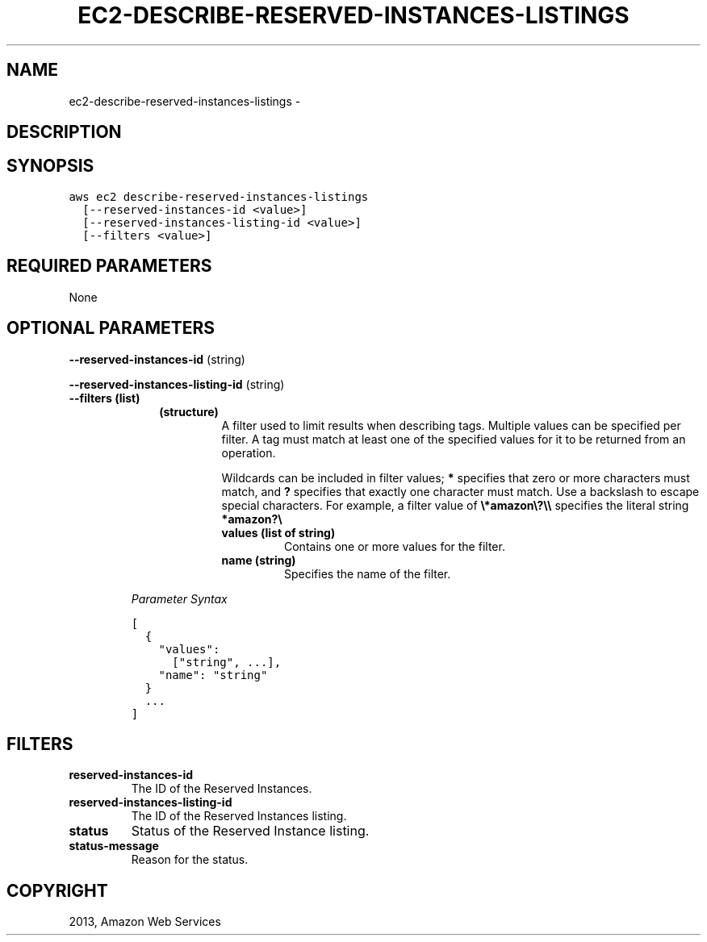 .TH "EC2-DESCRIBE-RESERVED-INSTANCES-LISTINGS" "1" "March 11, 2013" "0.8" "aws-cli"
.SH NAME
ec2-describe-reserved-instances-listings \- 
.
.nr rst2man-indent-level 0
.
.de1 rstReportMargin
\\$1 \\n[an-margin]
level \\n[rst2man-indent-level]
level margin: \\n[rst2man-indent\\n[rst2man-indent-level]]
-
\\n[rst2man-indent0]
\\n[rst2man-indent1]
\\n[rst2man-indent2]
..
.de1 INDENT
.\" .rstReportMargin pre:
. RS \\$1
. nr rst2man-indent\\n[rst2man-indent-level] \\n[an-margin]
. nr rst2man-indent-level +1
.\" .rstReportMargin post:
..
.de UNINDENT
. RE
.\" indent \\n[an-margin]
.\" old: \\n[rst2man-indent\\n[rst2man-indent-level]]
.nr rst2man-indent-level -1
.\" new: \\n[rst2man-indent\\n[rst2man-indent-level]]
.in \\n[rst2man-indent\\n[rst2man-indent-level]]u
..
.\" Man page generated from reStructuredText.
.
.SH DESCRIPTION
.SH SYNOPSIS
.sp
.nf
.ft C
aws ec2 describe\-reserved\-instances\-listings
  [\-\-reserved\-instances\-id <value>]
  [\-\-reserved\-instances\-listing\-id <value>]
  [\-\-filters <value>]
.ft P
.fi
.SH REQUIRED PARAMETERS
.sp
None
.SH OPTIONAL PARAMETERS
.sp
\fB\-\-reserved\-instances\-id\fP  (string)
.sp
\fB\-\-reserved\-instances\-listing\-id\fP  (string)
.INDENT 0.0
.TP
.B \fB\-\-filters\fP  (list)
.INDENT 7.0
.INDENT 3.5
.INDENT 0.0
.TP
.B (structure)
A filter used to limit results when describing tags. Multiple values can be
specified per filter. A tag must match at least one of the specified values
for it to be returned from an operation.
.sp
Wildcards can be included in filter values; \fB*\fP specifies that zero or
more characters must match, and \fB?\fP specifies that exactly one character
must match. Use a backslash to escape special characters. For example, a
filter value of \fB\e*amazon\e?\e\e\fP specifies the literal string \fB*amazon?\e\fP
.
.INDENT 7.0
.TP
.B \fBvalues\fP  (list of string)
Contains one or more values for the filter.
.TP
.B \fBname\fP  (string)
Specifies the name of the filter.
.UNINDENT
.UNINDENT
.UNINDENT
.UNINDENT
.sp
\fIParameter Syntax\fP
.sp
.nf
.ft C
[
  {
    "values":
      ["string", ...],
    "name": "string"
  }
  ...
]
.ft P
.fi
.UNINDENT
.SH FILTERS
.INDENT 0.0
.TP
.B \fBreserved\-instances\-id\fP
The ID of the Reserved Instances.
.TP
.B \fBreserved\-instances\-listing\-id\fP
The ID of the Reserved Instances listing.
.TP
.B \fBstatus\fP
Status of the Reserved Instance listing.
.TP
.B \fBstatus\-message\fP
Reason for the status.
.UNINDENT
.SH COPYRIGHT
2013, Amazon Web Services
.\" Generated by docutils manpage writer.
.
